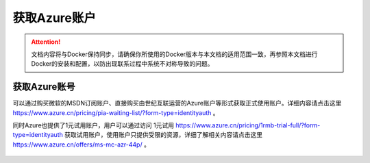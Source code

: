 获取Azure账户
----------------------------------

.. attention::
    
    文档内容将与Docker保持同步，请确保你所使用的Docker版本与本文档的适用范围一致，再参照本文档进行Docker的安装和配置，以防出现联系过程中系统不对称导致的问题。


获取Azure账号
~~~~~~~~~~~~~~~~~~~~~~~~~~~~~~~~
可以通过购买微软的MSDN订阅账户、直接购买由世纪互联运营的Azure账户等形式获取正式使用账户。详细内容请点击这里 https://www.azure.cn/pricing/pia-waiting-list/?form-type=identityauth 。

同时Azure也提供了1元试用账户，用户可以通过访问 1元试用 https://www.azure.cn/pricing/1rmb-trial-full/?form-type=identityauth 获取试用账户，使用账户只提供受限的资源，详细了解相关内容请点击这里 https://www.azure.cn/offers/ms-mc-azr-44p/ 。

.. figure:: images/local-azure-info.png

